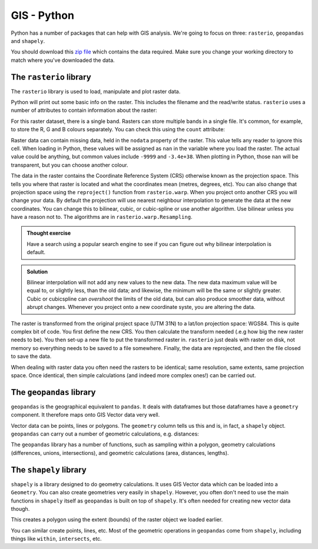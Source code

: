 GIS - Python
--------------

Python has a number of packages that can help with GIS analysis. We're going to focus on 
three: ``rasterio``, ``geopandas`` and ``shapely``. 

You should download this `zip file <https://github.com/jhill1/SEPwC/raw/master/code_examples/gis_data.zip>`_ 
which contains the data required. Make sure you
change your working directory to match where you've downloaded the data. 

The ``rasterio`` library
~~~~~~~~~~~~~~~~~~~~~~~~~

The ``rasterio`` library is used to load, manipulate and plot raster
data. 

.. code-block:: Python
    :caption: |python|

    import rasterio

    my_raster = rasterio.open("gis_data/tidal_range.tif")
    my_raster

Python will print out some basic info on the raster. This includes the filename
and the read/write status. ``rasterio`` uses a number of attributes to contain information
about the raster:

.. code-block:: python
    :caption: |python|

    my_raster.width
    my_raster.height
    my_raster.nodata

For this raster dataset, there is a single band. Rasters can store multiple
bands in a single file. It's common, for example, to store the R, G and B 
colours separately. You can check this using the ``count`` attribute:

.. code-block:: python
    :caption: |python|

    my_raster.count

Raster data can contain missing data, held in the ``nodata`` property of 
the raster. This value tells any reader to ignore this cell. When loading in Python,
these values will be assigned as ``nan`` in the variable where you load the raster.
The actual value could be anything, but common values include ``-9999`` and ``-3.4e+38``.
When plotting in Python, those ``nan`` will be transparent, but you can choose another
colour.

The data in the raster contains the Coordinate Reference System (CRS) otherwise
known as the projection space. This tells you where that raster is located
and what the coordinates mean (metres, degrees, etc). You can also change that
projection space using the ``reproject()`` function from ``rasterio.warp``. When you project onto another
CRS you will change your data. By default the projection will use
nearest neighbour interpolation to generate the data at the new coordinates. You can
change this to bilinear, cubic, or cubic-spline or use another algorithm. Use
bilinear unless you have a reason not to. The algorithms are in 
``rasterio.warp.Resampling``.

.. admonition:: Thought exercise

    Have a search using a popular search engine to see if you can figure out
    why bilinear interpolation is default.


..  admonition:: Solution
    :class: toggle

    Bilinear interpolation will not add any new values to the new data. The
    new data maximum value will be equal to, or slightly less, than the old data; 
    and likewise, the minimum will be the same or slightly greater. Cubic or cubicspline
    can *overshoot* the limits of the old data, but can also produce smoother data, 
    without abrupt changes. Whenever you project onto a new coordinate syste, you 
    are altering the data.

.. code-block:: Python
    :caption: |python|

    from rasterio.warp import calculate_default_transform, reproject, Resampling

    dstCrs = {'init': 'EPSG:4326'}
    # we need to work out the new shape and size of rthe destination
    transform, width, height = calculate_default_transform(
        my_raster.crs, dstCrs, my_raster.width, my_raster.height, *my_raster.bounds)
    # we need to setup the meta data for the new raster
    kwargs = my_raster.meta.copy()
    kwargs.update({
        'crs': dstCrs,
        'transform': transform,
        'width': width,
        'height': height
    })
    # open a file for writing
    dstRst = rasterio.open('Reprojected.tif', 'w', **kwargs)
    # reproject
    reproject(
        source=rasterio.band(my_raster, 1),
        destination=rasterio.band(dstRst, 1),
        src_crs=my_raster.crs,
        dst_crs=dstCrs,
        resampling=Resampling.bilinear)
    # close the file
    dstRst.close()

The raster is transformed from the original project space (UTM 31N) to a lat/lon 
projection space: WGS84. This is quite complex bit of code. You first define the 
new CRS. You then calculate the transform needed (.e.g how big the new raster needs to
be). You then set-up a new file to put the transformed raster in. ``rasterio`` just 
deals with raster on disk, not memory so everything needs to be saved to a file somewhere.
Finally, the data are reprojected, and then the file closed to save the data.

When dealing with raster data you often need the rasters to be identical; 
same resolution, same extents, same projection space. Once identical, then
simple calculations (and indeed more complex ones!) can be carried out.


The ``geopandas`` library
~~~~~~~~~~~~~~~~~~~~~~~~~~

``geopandas`` is the geographical equivalent to ``pandas``. It deals with dataframes
but those dataframes have a ``geometry`` component. It therefore maps onto GIS Vector
data very well.

.. code-block:: python
    :caption: |python|

    import geopandas

    tide_gauges = geopandas.read_file("gis_data/tide_gauges.shp")
    tide_gauges

Vector data can be points, lines or polygons. The ``geometry`` column tells us this and is,
in fact, a ``shapely`` object. ``geopandas`` can carry out a number of geometric calculations, e.g.
distances:

.. code-block:: python
    :caption: |python|

    whitby = tide_gauges["geometry"].iloc[40]
    tide_gauges["distance"] = tide_gauges.distance(whitby)
    tide_gauges["distance"]
    

The ``geopandas`` library has a number of functions, such as
sampling within a polygon, geometry calculations (differences, unions, intersections),
and geometric calculations (area, distances, lengths). 

The ``shapely`` library
~~~~~~~~~~~~~~~~~~~~~~

``shapely`` is a library designed to do geometry calculations. It uses GIS Vector data
which can be loaded into a ``Geometry``. You can also create geometries very easily in
``shapely``. However, you often don't need to use the main functions in ``shapely`` itself
as ``geopandas`` is built on top of ``shapely``. It's often needed for creating new
vector data though.

.. code-block:: python
    :caption: |python|

    from shapely.geometry import box

    my_box = box(*my_raster.bounds)

This creates a polygon using the extent (bounds) of the raster object we loaded earlier.

You can similar create points, lines, etc. Most of the geometric operations in ``geopandas``
come from ``shapely``, including things like ``within``, ``intersects``, etc.

